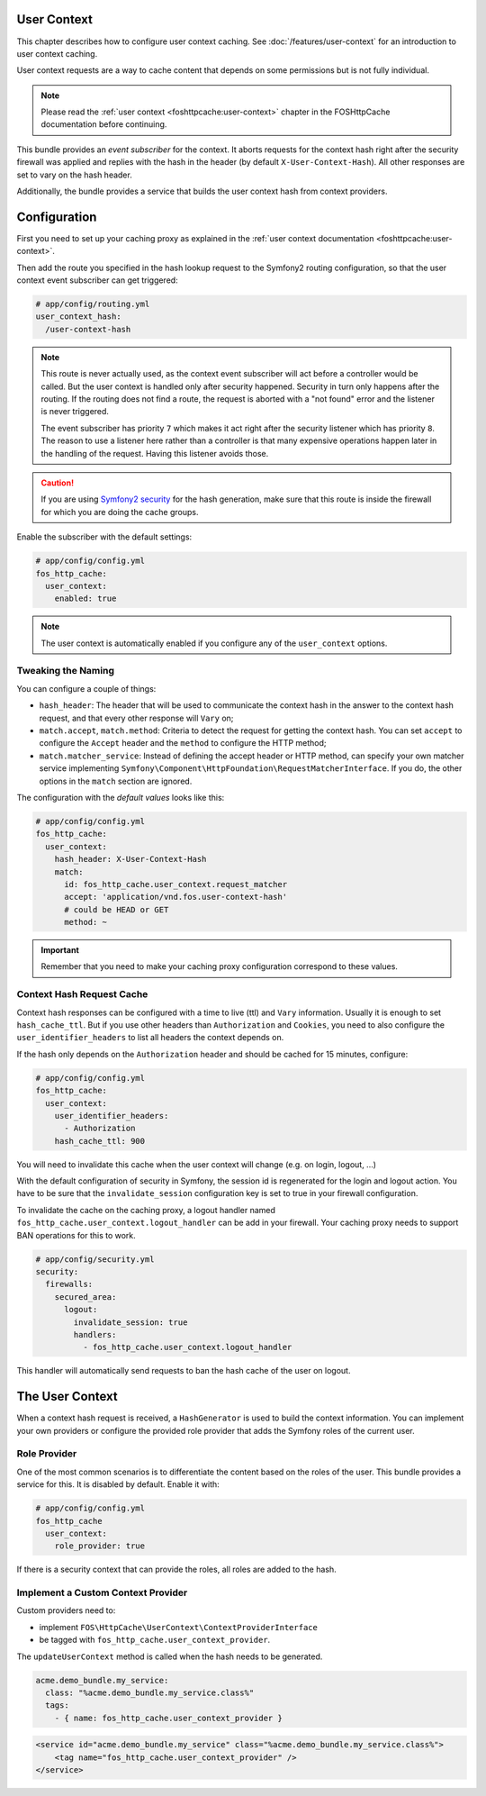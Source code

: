 User Context
------------

This chapter describes how to configure user context caching. See
:doc:`/features/user-context` for an introduction to user context caching.

User context requests are a way to cache content that depends on some
permissions but is not fully individual.

.. note::

    Please read the :ref:`user context <foshttpcache:user-context>`
    chapter in the FOSHttpCache documentation before continuing.

This bundle provides an *event subscriber* for the context. It aborts
requests for the context hash right after the security firewall was applied and
replies with the hash in the header (by default ``X-User-Context-Hash``). All
other responses are set to vary on the hash header.

Additionally, the bundle provides a service that builds the user context hash
from context providers.

Configuration
-------------

First you need to set up your caching proxy as explained in the
:ref:`user context documentation <foshttpcache:user-context>`.

Then add the route you specified in the hash lookup request to the Symfony2
routing configuration, so that the user context event subscriber can get
triggered:

.. code-block:: yaml

    # app/config/routing.yml
    user_context_hash:
      /user-context-hash

.. note::

    This route is never actually used, as the context event subscriber will act
    before a controller would be called. But the user context is handled only
    after security happened. Security in turn only happens after the routing.
    If the routing does not find a route, the request is aborted with a "not
    found" error and the listener is never triggered.

    The event subscriber has priority ``7`` which makes it act right after the
    security listener which has priority ``8``. The reason to use a listener
    here rather than a controller is that many expensive operations happen
    later in the handling of the request. Having this listener avoids those.

.. caution::

    If you are using `Symfony2 security <http://symfony.com/doc/current/book/security.html>`_
    for the hash generation, make sure that this route is inside the firewall
    for which you are doing the cache groups.

Enable the subscriber with the default settings:

.. code-block:: yaml

    # app/config/config.yml
    fos_http_cache:
      user_context:
        enabled: true

.. note::

    The user context is automatically enabled if you configure any of the
    ``user_context`` options.

Tweaking the Naming
~~~~~~~~~~~~~~~~~~~

You can configure a couple of things:

* ``hash_header``: The header that will be used to communicate the context hash
  in the answer to the context hash request, and that every other response will
  ``Vary`` on;
* ``match.accept``, ``match.method``: Criteria to detect the request for getting
  the context hash. You can set ``accept`` to configure the ``Accept`` header and
  the ``method`` to configure the HTTP method;
* ``match.matcher_service``: Instead of defining the accept header or HTTP
  method, can specify your own matcher service implementing
  ``Symfony\Component\HttpFoundation\RequestMatcherInterface``. If you do, the
  other options in the ``match`` section are ignored.

The configuration with the *default values* looks like this:

.. code-block:: yaml

    # app/config/config.yml
    fos_http_cache:
      user_context:
        hash_header: X-User-Context-Hash
        match:
          id: fos_http_cache.user_context.request_matcher
          accept: 'application/vnd.fos.user-context-hash'
          # could be HEAD or GET
          method: ~

.. important::

    Remember that you need to make your caching proxy configuration correspond
    to these values.

Context Hash Request Cache
~~~~~~~~~~~~~~~~~~~~~~~~~~

Context hash responses can be configured with a time to live (ttl) and ``Vary``
information. Usually it is enough to set ``hash_cache_ttl``. But if you use other
headers than ``Authorization`` and ``Cookies``, you need to also configure the
``user_identifier_headers`` to list all headers the context depends on.

If the hash only depends on the ``Authorization`` header and should be cached for
15 minutes, configure:

.. code-block:: yaml

    # app/config/config.yml
    fos_http_cache:
      user_context:
        user_identifier_headers:
          - Authorization
        hash_cache_ttl: 900

You will need to invalidate this cache when the user context will change (e.g. on
login, logout, ...)

With the default configuration of security in Symfony, the session id is regenerated
for the login and logout action. You have to be sure that the ``invalidate_session``
configuration key is set to true in your firewall configuration.

To invalidate the cache on the caching proxy, a logout handler named
``fos_http_cache.user_context.logout_handler`` can be add in your firewall.
Your caching proxy needs to support BAN operations for this to work.

.. code-block:: yaml

    # app/config/security.yml
    security:
      firewalls:
        secured_area:
          logout:
            invalidate_session: true
            handlers:
              - fos_http_cache.user_context.logout_handler

This handler will automatically send requests to ban the hash cache of the user
on logout.

The User Context
----------------

When a context hash request is received, a ``HashGenerator`` is used to build
the context information. You can implement your own providers or configure the
provided role provider that adds the Symfony roles of the current user.

Role Provider
~~~~~~~~~~~~~

One of the most common scenarios is to differentiate the content based on the
roles of the user. This bundle provides a service for this. It is disabled by
default. Enable it with:

.. code-block:: yaml

    # app/config/config.yml
    fos_http_cache
      user_context:
        role_provider: true

If there is a security context that can provide the roles, all roles are added
to the hash.

Implement a Custom Context Provider
~~~~~~~~~~~~~~~~~~~~~~~~~~~~~~~~~~~

Custom providers need to:

* implement ``FOS\HttpCache\UserContext\ContextProviderInterface``
* be tagged with ``fos_http_cache.user_context_provider``.

The ``updateUserContext`` method is called when the hash needs to be generated.

.. code-block:: yaml

    acme.demo_bundle.my_service:
      class: "%acme.demo_bundle.my_service.class%"
      tags:
        - { name: fos_http_cache.user_context_provider }

.. code-block:: xml

    <service id="acme.demo_bundle.my_service" class="%acme.demo_bundle.my_service.class%">
        <tag name="fos_http_cache.user_context_provider" />
    </service>
